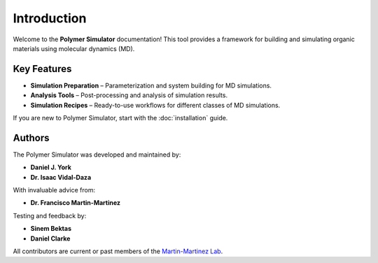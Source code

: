 Introduction
============

Welcome to the **Polymer Simulator** documentation!  
This tool provides a framework for building and simulating organic materials using molecular dynamics (MD).  

Key Features
------------

- **Simulation Preparation** – Parameterization and system building for MD simulations.  
- **Analysis Tools** – Post-processing and analysis of simulation results.  
- **Simulation Recipes** – Ready-to-use workflows for different classes of MD simulations.  

If you are new to Polymer Simulator, start with the :doc:`installation` guide.

Authors
-------

The Polymer Simulator was developed and maintained by:

- **Daniel J. York**  
- **Dr. Isaac Vidal-Daza**

With invaluable advice from:

- **Dr. Francisco Martin-Martinez**

Testing and feedback by:

- **Sinem Bektas**  
- **Daniel Clarke**

All contributors are current or past members of the `Martin-Martinez Lab <https://www.martinmartinezlab.com/>`_.
